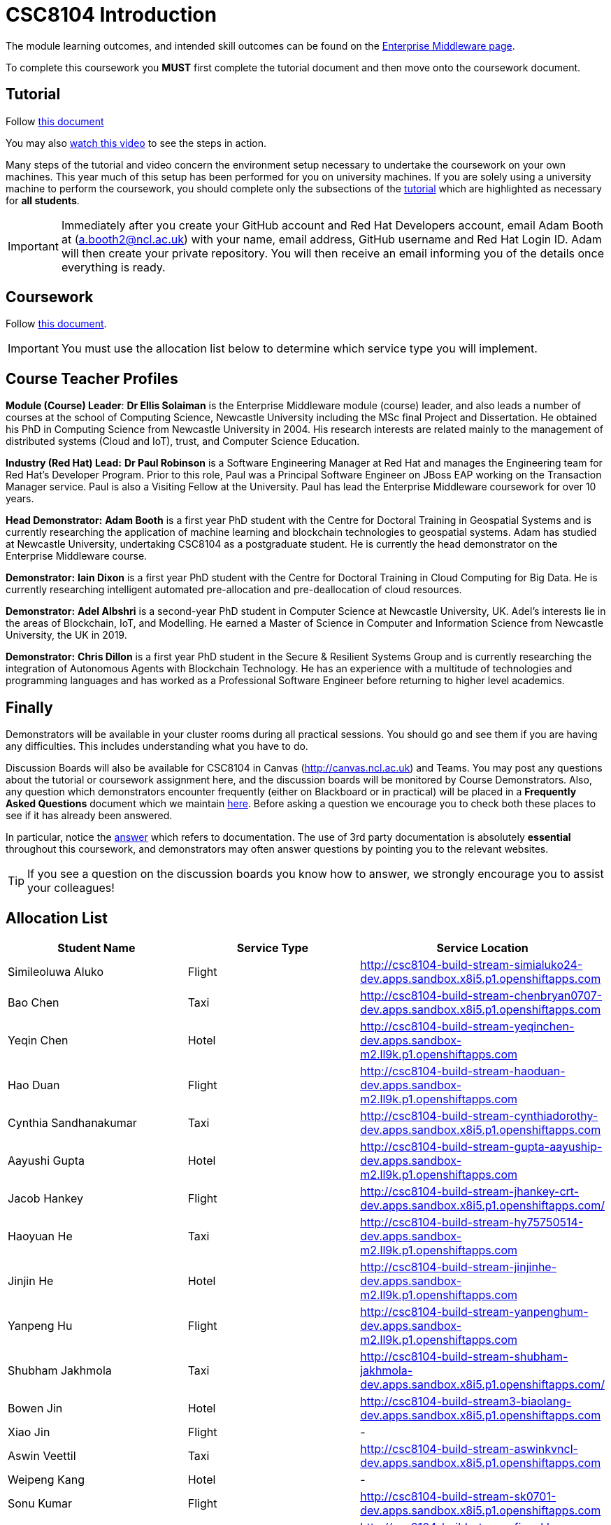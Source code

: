 = CSC8104 Introduction

The module learning outcomes, and intended skill outcomes can be found on the link:http://www.ncl.ac.uk/undergraduate/modules/csc8104/[Enterprise Middleware page].

To complete this coursework you *MUST* first complete the tutorial document and then move onto the coursework document.

== Tutorial

Follow https://github.com/NewcastleComputingScience/enterprise-middleware-coursework/blob/master/tutorial.asciidoc[this document]

You may also https://www.youtube.com/watch?v=jAj5AlNr0LE[watch this video] to see the steps in action.

Many steps of the tutorial and video concern the environment setup necessary to undertake the coursework on your own machines. This year much of this setup has been performed for you on university machines.
If you are solely using a university machine to perform the coursework, you should complete only the subsections of the https://github.com/NewcastleComputingScience/enterprise-middleware-coursework/blob/master/tutorial.asciidoc[tutorial] which are highlighted as necessary for *all students*.

IMPORTANT: Immediately after you create your GitHub account and Red Hat Developers account, email Adam Booth at (a.booth2@ncl.ac.uk) with your name, email address, GitHub username and Red Hat Login ID.
Adam will then create your private repository. You will then receive an email informing you of the details once everything is ready.


== Coursework

Follow https://github.com/NewcastleComputingScience/enterprise-middleware-coursework/blob/master/coursework.asciidoc[this document].

IMPORTANT: You must use the allocation list below to determine which service type you will implement.


== Course Teacher Profiles

*Module (Course) Leader*: *Dr Ellis Solaiman* is the Enterprise Middleware module (course) leader, and also leads a number of courses at the school of Computing Science, Newcastle University including the MSc final Project and Dissertation. He obtained his PhD in Computing Science from Newcastle University in 2004. His research interests are related mainly to the management of distributed systems (Cloud and IoT), trust, and Computer Science Education.

*Industry (Red Hat) Lead:* *Dr Paul Robinson* is a Software Engineering Manager at Red Hat and manages the Engineering team for Red Hat's Developer Program. Prior to this role, Paul was a Principal Software Engineer on JBoss EAP working on the Transaction Manager service. Paul is also a Visiting Fellow at the University. Paul has lead the Enterprise Middleware coursework for over 10 years.

*Head Demonstrator:* *Adam Booth* is a first year PhD student with the Centre for Doctoral Training in Geospatial Systems and is currently researching the application of machine learning and blockchain technologies to geospatial systems. Adam has studied at Newcastle University, undertaking CSC8104 as a postgraduate student. He is currently the head demonstrator on the Enterprise Middleware course.

*Demonstrator:* *Iain Dixon* is a first year PhD student with the Centre for Doctoral Training in Cloud Computing for Big Data. He is currently researching intelligent automated pre-allocation and pre-deallocation of cloud resources. 

*Demonstrator:* *Adel Albshri* is a second-year PhD student in Computer Science at Newcastle University, UK. Adel’s interests lie in the areas of Blockchain, IoT, and Modelling. He earned a Master of Science in Computer and Information Science from Newcastle University, the UK in 2019.

*Demonstrator:* *Chris Dillon* is a first year PhD student in the Secure & Resilient Systems Group and is currently researching the integration of Autonomous Agents with Blockchain Technology. He has an experience with a multitude of technologies and programming languages and has worked as a Professional Software Engineer before returning to higher level academics.

== Finally
Demonstrators will be available in your cluster rooms during all practical sessions. You should go and see them if you are having any difficulties. This includes understanding what you have to do.

Discussion Boards will also be available for CSC8104 in Canvas (http://canvas.ncl.ac.uk) and Teams. You may post any questions about the tutorial or coursework assignment here, and the discussion boards will be monitored by Course Demonstrators. Also, any question which demonstrators encounter frequently (either on Blackboard or in practical) will be placed in a *Frequently Asked Questions* document which we maintain https://github.com/NewcastleComputingScience/enterprise-middleware-coursework/blob/master/frequentlyaskedquestions.asciidoc[here]. Before asking a question we encourage you to check both these places to see if it has already been answered.

In particular, notice the https://github.com/NewcastleComputingScience/enterprise-middleware-coursework/blob/master/frequentlyaskedquestions.asciidoc#i-cant-work-out-how-to-do-[answer] which refers to documentation. The use of 3rd party documentation is absolutely *essential* throughout this coursework, and demonstrators may often answer questions by pointing you to the relevant websites.

TIP: If you see a question on the discussion boards you know how to answer, we strongly encourage you to assist your colleagues!


== Allocation List

[options="header"]
|=====
| Student Name | Service Type | Service Location
| Simileoluwa Aluko |Flight| http://csc8104-build-stream-simialuko24-dev.apps.sandbox.x8i5.p1.openshiftapps.com
| Bao Chen |Taxi| http://csc8104-build-stream-chenbryan0707-dev.apps.sandbox.x8i5.p1.openshiftapps.com
| Yeqin Chen |Hotel| http://csc8104-build-stream-yeqinchen-dev.apps.sandbox-m2.ll9k.p1.openshiftapps.com
| Hao Duan |Flight| http://csc8104-build-stream-haoduan-dev.apps.sandbox-m2.ll9k.p1.openshiftapps.com
| Cynthia Sandhanakumar |Taxi| http://csc8104-build-stream-cynthiadorothy-dev.apps.sandbox.x8i5.p1.openshiftapps.com
| Aayushi Gupta |Hotel| http://csc8104-build-stream-gupta-aayuship-dev.apps.sandbox-m2.ll9k.p1.openshiftapps.com
| Jacob Hankey |Flight| http://csc8104-build-stream-jhankey-crt-dev.apps.sandbox.x8i5.p1.openshiftapps.com/
| Haoyuan He |Taxi| http://csc8104-build-stream-hy75750514-dev.apps.sandbox-m2.ll9k.p1.openshiftapps.com
| Jinjin He |Hotel| http://csc8104-build-stream-jinjinhe-dev.apps.sandbox-m2.ll9k.p1.openshiftapps.com
| Yanpeng Hu |Flight| http://csc8104-build-stream-yanpenghum-dev.apps.sandbox-m2.ll9k.p1.openshiftapps.com
| Shubham Jakhmola |Taxi| http://csc8104-build-stream-shubham-jakhmola-dev.apps.sandbox.x8i5.p1.openshiftapps.com/
| Bowen Jin |Hotel| http://csc8104-build-stream3-biaolang-dev.apps.sandbox.x8i5.p1.openshiftapps.com
| Xiao Jin |Flight| -
| Aswin Veettil |Taxi| http://csc8104-build-stream-aswinkvncl-dev.apps.sandbox.x8i5.p1.openshiftapps.com
| Weipeng Kang |Hotel| -
| Sonu Kumar |Flight| http://csc8104-build-stream-sk0701-dev.apps.sandbox.x8i5.p1.openshiftapps.com
| Fiona Katharina Lapp |Taxi| http://csc8104-build-stream-fionakl-dev.apps.sandbox.x8i5.p1.openshiftapps.com
| Chenjie Li |Hotel| http://csc8104-build-stream-jotaro001-dev.apps.sandbox-m2.ll9k.p1.openshiftapps.com
| Chongyao Li |Flight| -
| Nan Li |Taxi| http://csc8104-build-stream-aimeelee-dev.apps.sandbox-m2.ll9k.p1.openshiftapps.com
| Xiaoxia Li |Hotel| http://csc8104-build-stream-xiaoxia2021-dev.apps.sandbox-m2.ll9k.p1.openshiftapps.com/
| Xinkai Li |Flight| http://csc8104-build-stream-xanderlee-dev.apps.sandbox-m2.ll9k.p1.openshiftapps.com
| Dingkai Liu |Taxi| http://csc8104-build-stream-purchee-dev.apps.sandbox.x8i5.p1.openshiftapps.com
| Shuofei Liu |Hotel| -
| Moulish Mahendiran |Flight| http://csc8104-build-stream-mouli-dev.apps.sandbox.x8i5.p1.openshiftapps.com
| Aidar Mamytov |Taxi| http://csc8104-build-stream-aidar-ms-dev.apps.sandbox.x8i5.p1.openshiftapps.com/
| Akshaya Mathur |Hotel| http://csc8104-build-stream-akshayamathur-dev.apps.sandbox.x8i5.p1.openshiftapps.com
| Xueyu Ni |Flight| http://csc8104-build-stream-nixy-gadus-dev.apps.sandbox-m2.ll9k.p1.openshiftapps.com
| Muhammad Rosli |Taxi| -
| Baohua Shen |Hotel| http://csc8104-build-stream-sbhlearner-dev.apps.sandbox-m2.ll9k.p1.openshiftapps.com
| Yingying Sheng |Flight| http://csc8104-build-stream-yingying111-dev.apps.sandbox-m2.ll9k.p1.openshiftapps.com
| Viktor Soendergaard |Taxi| http://csc8104-build-stream-viktorsondergaardncl-dev.apps.sandbox.x8i5.p1.openshiftapps.com
| Haoyu Sun |Hotel| http://csc8104-build-stream-haoyusun2612-dev.apps.sandbox.x8i5.p1.openshiftapps.com
| Minghao Tian |Flight| http://csc8104-build-stream-minghaotian-dev.apps.sandbox.x8i5.p1.openshiftapps.com
| Yaming Wang |Taxi| http://csc8104-build-stream-nailuo003-dev.apps.sandbox.x8i5.p1.openshiftapps.com
| Igor Wieczorek |Hotel| http://csc8104-build-stream-igorwieczorek-dev.apps.sandbox.x8i5.p1.openshiftapps.com/
| Boyuan Wu |Flight| http://csc8104-build-stream-wboy1999-2-dev.apps.sandbox-m2.ll9k.p1.openshiftapps.com
| Yixiang Xia |Taxi| -
| Jiaxuan Xu |Hotel| http://csc8104-build-stream-runninghat-dev.apps.sandbox-m2.ll9k.p1.openshiftapps.com
| Weijun Xue |Flight| http://csc8104-build-stream-hypocritexue-dev.apps.sandbox.x8i5.p1.openshiftapps.com
| Shuning Yang |Taxi| http://csc8104-build-stream-aclatte-dev.apps.sandbox-m2.ll9k.p1.openshiftapps.com
| Wei Yu |Hotel| http://csc8104-build-stream-weiyu1998-dev.apps.sandbox.x8i5.p1.openshiftapps.com
| Fanxin Zeng |Flight| http://csc8104-build-stream-c0079023-dev.apps.sandbox.x8i5.p1.openshiftapps.com
| Bangyi Zhang |Taxi| http://csc8104-build-stream-bangyizhang-dev.apps.sandbox.x8i5.p1.openshiftapps.com
| Hanyue Zhang |Hotel| http://csc8104-build-stream-hanyuezhang-dev.apps.sandbox.x8i5.p1.openshiftapps.com
| Chen Zhou |Flight| http://csc8104-build-stream-c1013086-dev.apps.sandbox.x8i5.p1.openshiftapps.com
| Michael Zhou |Taxi| http://csc8104-build-stream-michaelzhou88-dev.apps.sandbox.x8i5.p1.openshiftapps.com
| Guofang Zhu |Hotel| http://csc8104-build-stream-guofang-zhu-dev.apps.sandbox-m2.ll9k.p1.openshiftapps.com/
| Wei Zhu |Flight| http://csc8104-build-stream-caplight-dev.apps.sandbox.x8i5.p1.openshiftapps.com
| David McAlle | Taxi | http://csc8104-build-stream-dmcalle-dev.apps.sandbox-m2.ll9k.p1.openshiftapps.com
|=======

IMPORTANT: If your name does not appear in the allocation list please contact Adam Booth at a.booth2@newcastle.ac.uk as soon as possible (prior to the first practical session) and you will be assigned a service type and a private GitHub repository.
